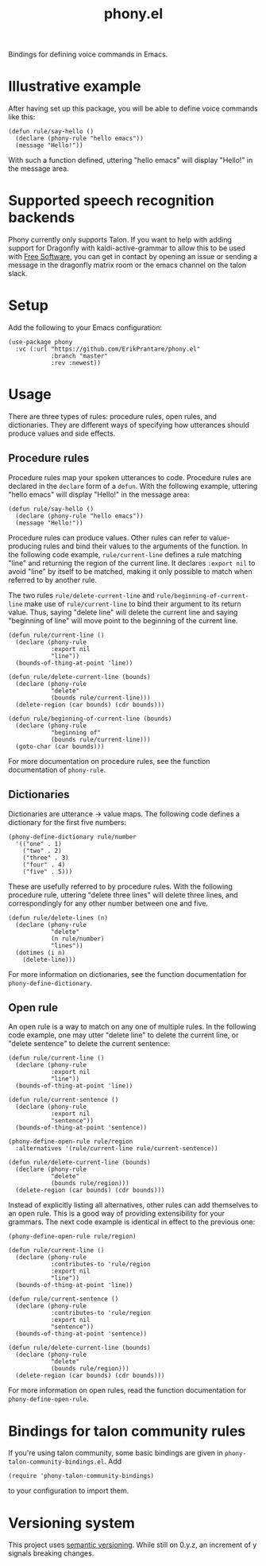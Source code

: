 #+title: phony.el
Bindings for defining voice commands in Emacs.

* Illustrative example
After having set up this package, you will be able to define voice
commands like this:

#+begin_src elisp
  (defun rule/say-hello ()
    (declare (phony-rule "hello emacs"))
    (message "Hello!"))
#+end_src

With such a function defined, uttering "hello emacs" will display
"Hello!" in the message area.

* Supported speech recognition backends
Phony currently only supports Talon.  If you want to help with adding
support for Dragonfly with kaldi-active-grammar to allow this to be
used with [[https://www.gnu.org/philosophy/free-sw.html][Free Software]], you can get in contact by opening an issue or
sending a message in the dragonfly matrix room or the emacs channel on
the talon slack.

* Setup
Add the following to your Emacs configuration:

#+begin_src elisp
  (use-package phony
    :vc (:url "https://github.com/ErikPrantare/phony.el"
              :branch "master"
              :rev :newest))
#+end_src

* Usage
There are three types of rules: procedure rules, open rules, and
dictionaries.  They are different ways of specifying how utterances
should produce values and side effects.

** Procedure rules
Procedure rules map your spoken utterances to code.  Procedure rules
are declared in the ~declare~ form of a ~defun~.  With the following
example, uttering "hello emacs" will display "Hello!" in the message
area:

#+begin_src elisp
  (defun rule/say-hello ()
    (declare (phony-rule "hello emacs"))
    (message "Hello!"))
#+end_src

Procedure rules can produce values.  Other rules can refer to
value-producing rules and bind their values to the arguments of the
function.  In the following code example, ~rule/current-line~ defines
a rule matching "line" and returning the region of the current line.
It declares ~:export nil~ to avoid "line" by itself to be matched,
making it only possible to match when referred to by another rule.

The two rules ~rule/delete-current-line~ and
~rule/beginning-of-current-line~ make use of ~rule/current-line~ to
bind their argument to its return value.  Thus, saying "delete line"
will delete the current line and saying "beginning of line" will move
point to the beginning of the current line.

#+begin_src elisp
  (defun rule/current-line ()
    (declare (phony-rule
              :export nil
              "line"))
    (bounds-of-thing-at-point 'line))

  (defun rule/delete-current-line (bounds)
    (declare (phony-rule
              "delete"
              (bounds rule/current-line)))
    (delete-region (car bounds) (cdr bounds)))

  (defun rule/beginning-of-current-line (bounds)
    (declare (phony-rule
              "beginning of"
              (bounds rule/current-line)))
    (goto-char (car bounds)))
#+end_src

For more documentation on procedure rules, see the function
documentation of ~phony-rule~.

** Dictionaries
Dictionaries are utterance -> value maps.  The following code defines
a dictionary for the first five numbers:

#+begin_src elisp
  (phony-define-dictionary rule/number
    '(("one" . 1)
      ("two" . 2)
      ("three" . 3)
      ("four" . 4)
      ("five" . 5)))
#+end_src

These are usefully referred to by procedure rules.  With the following
procedure rule, uttering "delete three lines" will delete three lines,
and correspondingly for any other number between one and five.

#+begin_src elisp
  (defun rule/delete-lines (n)
    (declare (phony-rule
              "delete"
              (n rule/number)
              "lines"))
    (dotimes (i n)
      (delete-line)))
#+end_src

For more information on dictionaries, see the function documentation
for ~phony-define-dictionary~.

** Open rule
An open rule is a way to match on any one of multiple rules.  In the
following code example, one may utter "delete line" to delete the
current line, or "delete sentence" to delete the current sentence:

#+begin_src elisp
  (defun rule/current-line ()
    (declare (phony-rule
              :export nil
              "line"))
    (bounds-of-thing-at-point 'line))

  (defun rule/current-sentence ()
    (declare (phony-rule
              :export nil
              "sentence"))
    (bounds-of-thing-at-point 'sentence))

  (phony-define-open-rule rule/region
    :alternatives '(rule/current-line rule/current-sentence))

  (defun rule/delete-current-line (bounds)
    (declare (phony-rule
              "delete"
              (bounds rule/region)))
    (delete-region (car bounds) (cdr bounds)))
#+end_src

Instead of explicitly listing all alternatives, other rules can add
themselves to an open rule.  This is a good way of providing
extensibility for your grammars.  The next code example is identical
in effect to the previous one:

#+begin_src elisp
  (phony-define-open-rule rule/region)

  (defun rule/current-line ()
    (declare (phony-rule
              :contributes-to 'rule/region
              :export nil
              "line"))
    (bounds-of-thing-at-point 'line))

  (defun rule/current-sentence ()
    (declare (phony-rule
              :contributes-to 'rule/region
              :export nil
              "sentence"))
    (bounds-of-thing-at-point 'sentence))

  (defun rule/delete-current-line (bounds)
    (declare (phony-rule
              "delete"
              (bounds rule/region)))
    (delete-region (car bounds) (cdr bounds)))
#+end_src

For more information on open rules, read the function documentation
for ~phony-define-open-rule~.

* Bindings for talon community rules
If you're using talon community, some basic bindings are given in
~phony-talon-community-bindings.el~.  Add

#+begin_src elisp
  (require 'phony-talon-community-bindings)
#+end_src

to your configuration to import them.

* Versioning system
This project uses [[https://semver.org/][semantic versioning]].  While still on 0.y.z, an
increment of y signals breaking changes.
